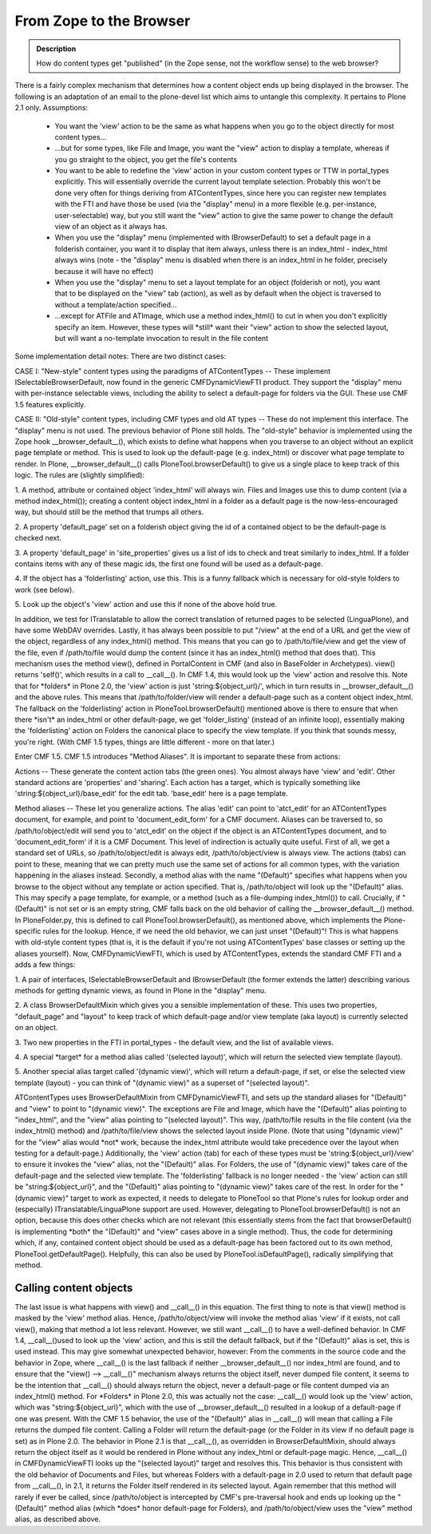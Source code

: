 =========================
From Zope to the Browser
=========================

.. admonition:: Description

		How do content types get "published" (in the Zope sense, not
		the workflow sense) to the web browser?

There is a fairly complex mechanism that determines how a content object
ends up being displayed in the browser. The following is an adaptation
of an email to the plone-devel list which aims to untangle this
complexity. It pertains to Plone 2.1 only.
Assumptions:

 * You want the 'view' action to be the same as what happens when you go to the object directly for most content types...

 * ...but for some types, like File and Image, you want the "view" action to display a template, whereas if you go straight to the object, you get the file's contents

 * You want to be able to redefine the 'view' action in your custom content types or TTW in portal\_types explicitly. This will essentially override the current layout template selection. Probably this won't be done very often for things deriving from ATContentTypes, since here you can register new templates with the FTI and have those be used (via the "display" menu) in a more flexible (e.g. per-instance, user-selectable) way, but you still want the "view" action to give the same power to change the default view of an object as it always has.

 * When you use the "display" menu (implemented with IBrowserDefault) to set a default page in a folderish container, you want it to display that item always, unless there is an index\_html - index\_html always wins (note - the "display" menu is disabled when there is an index\_html in he folder, precisely because it will have no effect)

 * When you use the "display" menu to set a layout template for an object (folderish or not), you want that to be displayed on the "view" tab (action), as well as by default when the object is traversed to without a template/action specified...

 * ...except for ATFile and ATImage, which use a method index\_html() to cut in when you don't explicitly specify an item. However, these types will \*still\* want their "view" action to show the selected layout, but will want a no-template invocation to result in the file content

Some implementation detail notes:
There are two distinct cases:

CASE I: "New-style" content types using the paradigms of ATContentTypes
-- These implement ISelectableBrowserDefault, now found in the generic
CMFDynamicViewFTI product. They support the "display" menu with
per-instance selectable views, including the ability to select a
default-page for folders via the GUI. These use CMF 1.5 features
explicitly.

CASE II: "Old-style" content types, including CMF types and old AT types
-- These do not implement this interface. The "display" menu is not
used. The previous behavior of Plone still holds.
The "old-style" behavior is implemented using the Zope hook
\_\_browser\_default\_\_(), which exists to define what happens when you
traverse to an object without an explicit page template or method. This
is used to look up the default-page (e.g. index\_html) or discover what
page template to render. In Plone, \_\_browser\_default\_\_() calls
PloneTool.browserDefault() to give us a single place to keep track of
this logic. The rules are (slightly simplified):

1. A method, attribute or contained object 'index\_html' will always
win. Files and Images use this to dump content (via a method
index\_html()); creating a content object index\_html in a folder as a
default page is the now-less-encouraged way, but should still be the
method that trumps all others.

2. A property  'default\_page' set on a folderish object giving the id of
a contained object to be the default-page is checked next.

3. A property 'default\_page' in 'site\_properties' gives us a list of
ids to check and treat similarly to index\_html. If a folder contains
items with any of these magic ids, the first one found will be used as a
default-page.

4. If the object has a 'folderlisting' action, use this. This is a funny
fallback which is necessary for old-style folders to work (see below).

5. Look up the object's 'view' action and use this if none of the above
hold true.

In addition, we test for ITranslatable to allow the correct translation
of returned pages to be selected (LinguaPlone), and have some WebDAV
overrides.
Lastly, it has always been possible to put "/view" at the end of a URL
and get the view of the object, regardless of any index\_html() method.
This means that you can go to /path/to/file/view and get the view of the
file, even if /path/to/file would dump the content (since it has an
index\_html() method that does that).
This mechanism uses the method view(), defined in PortalContent in CMF
(and also in BaseFolder in Archetypes). view() returns 'self()', which
results in a call to \_\_call\_\_(). In CMF 1.4, this would look up the
'view' action and resolve this. Note that for \*folders\* in Plone 2.0,
the 'view' action is just 'string:${object\_url}/', which in turn
results in \_\_browser\_default\_\_() and the above rules. This means
that /path/to/folder/view will render a default-page such as a content
object index\_html. The fallback on the 'folderlisting' action in
PloneTool.browserDefault() mentioned above is there to ensure that when
there \*isn't\* an index\_html or other default-page, we get
'folder\_listing' (instead of an infinite loop), essentially making the
'folderlisting' action on Folders the canonical place to specify the view
template. If you think that sounds messy, you're right. (With CMF 1.5
types, things are little different - more on that later.)

Enter CMF 1.5. CMF 1.5 introduces "Method Aliases". It is important to
separate these from actions:

Actions -- These generate the content action tabs (the green ones). You
almost always have 'view' and 'edit'. Other standard actions are
'properties' and 'sharing'. Each action has a target, which is typically
something like 'string:${object\_url}/base\_edit' for the edit tab.
'base\_edit' here is a page template.

Method aliases -- These let you generalize actions. The alias 'edit' can
point to 'atct\_edit' for an ATContentTypes document, for example, and
point to 'document\_edit\_form' for a CMF document. Aliases can be
traversed to, so /path/to/object/edit will send you to 'atct\_edit' on
the object if the object is an ATContentTypes document, and to
'document\_edit\_form' if it is a CMF Document.
This level of indirection is actually quite useful. First of all, we get
a standard set of URLs, so /path/to/object/edit is always edit,
/path/to/object/view is always view. The actions (tabs) can point to
these, meaning that we can pretty much use the same set of actions for
all common types, with the variation happening in the aliases instead.
Secondly, a method alias with the name "(Default)" specifies what
happens when you browse to the object without any template or action
specified. That is, /path/to/object will look up the "(Default)" alias.
This may specify a page template, for example, or a method (such as a
file-dumping index\_html()) to call.
Crucially, if "(Default)" is not set or is an empty string, CMF falls
back on the old behavior of calling the \_\_browser\_default\_\_()
method. In PloneFolder.py, this is defined to call
PloneTool.browserDefault(), as mentioned above, which implements the
Plone-specific rules for the lookup. Hence, if we need the old
behavior, we can just unset "(Default)"! This is what happens with
old-style content types (that is, it is the default if you're not using
ATContentTypes' base classes or setting up the aliases yourself).
Now, CMFDynamicViewFTI, which is used by ATContentTypes, extends the
standard CMF FTI and a adds a few things:

1. A pair of interfaces, ISelectableBrowserDefault and IBrowserDefault
(the former extends the latter) describing various methods for getting
dynamic views, as found in Plone in the "display" menu.

2. A class BrowserDefaultMixin which gives you a sensible implementation
of these. This uses two properties, "default\_page" and "layout" to keep
track of which default-page and/or view template (aka layout) is
currently selected on an object.

3. Two new properties in the FTI in portal\_types - the default view,
and the list of available views.

4. A special \*target\* for a method alias called '(selected layout)',
which will return the
selected view template (layout).

5. Another special alias target called '(dynamic view)', which will
return a default-page, if set, or else the selected view template
(layout) - you can think of "(dynamic view)" as a superset of "(selected
layout)".

ATContentTypes uses BrowserDefaultMixin from CMFDynamicViewFTI, and sets
up the standard aliases for "(Default)" and "view" to point to "(dynamic
view)". The exceptions are File and Image, which have the "(Default)"
alias pointing to "index\_html", and the "view" alias pointing to
"(selected layout)". This way, /path/to/file results in the file content
(via the index\_html() method) and /path/to/file/view shows the selected
layout inside Plone. (Note that using "(dynamic view)" for the "view"
alias would \*not\* work, because the index\_html attribute would take
precedence over the layout when testing for a default-page.)
Additionally, the 'view' action (tab) for each of these types must be
'string:${object\_url}/view' to ensure it invokes the "view" alias, not
the "(Default)" alias.
For Folders, the use of "(dynamic view)" takes care of the default-page
and the selected view template. The 'folderlisting' fallback is no
longer needed - the 'view' action can still be "string:${object\_url}",
and the "(Default)" alias pointing to "(dynamic view)" takes care of the
rest.
In order for the "(dynamic view)" target to work as expected, it needs
to delegate to PloneTool so that Plone's rules for lookup order and
(especially) ITranslatable/LinguaPlone support are used. However,
delegating to PloneTool.browserDefault() is not an option, because this
does other checks which are not relevant (this essentially stems from
the fact that browserDefault() is implementing \*both\* the "(Default)"
and "view" cases above in a single method). Thus, the code for
determining which, if any, contained content object should be used as a
default-page has been factored out to its own method,
PloneTool.getDefaultPage(). Helpfully, this can also be used by
PloneTool.isDefaultPage(), radically simplifying that method.

Calling content objects
~~~~~~~~~~~~~~~~~~~~~~~~

The last issue is what happens with view() and \_\_call\_\_() in this
equation. The first thing to note is that view() method is masked by the
'view' method alias. Hence, /path/to/object/view will invoke the method
alias 'view' if it exists, not call view(), making that method a lot
less relevant.
However, we still want \_\_call\_\_() to have a well-defined behavior.
In CMF 1.4, \_\_call\_\_()used to look up the 'view' action, and this is
still the default fallback, but if the "(Default)" alias is set, this is
used instead. This may give somewhat unexpected behavior, however: From
the comments in the source code and the behavior in Zope, where
\_\_call\_\_() is the last fallback if neither
\_\_browser\_default\_\_() nor index\_html are found, and to ensure that
the "view() --> \_\_call\_\_()" mechanism always returns the object
itself, never dumped file content, it seems to be the intention that
\_\_call\_\_() should always return the object, never a default-page or
file content dumped via an index\_html() method. For \*Folders\* in
Plone 2.0, this was actually not the case: \_\_call\_\_() would look up
the 'view' action, which was "string:${object\_url}", which with the use
of \_\_browser\_default\_\_() resulted in a lookup of a default-page if
one was present. With the CMF 1.5 behavior, the use of the "(Default)"
alias in \_\_call\_\_() will mean that calling a File returns the dumped
file content. Calling a Folder will return the default-page (or the
Folder in its view if no default page is set) as in Plone 2.0.
The behavior in Plone 2.1 is that \_\_call\_\_(), as overridden in
BrowserDefaultMixin, should always return the object itself as it would
be rendered in Plone without any index\_html or default-page magic.
Hence, \_\_call\_\_() in CMFDynamicViewFTI looks up the "(selected
layout)" target and resolves this. This behavior is thus consistent
with the old behavior of Documents and Files, but whereas Folders with
a default-page in 2.0 used to return that default page from
\_\_call\_\_(), in 2.1, it returns the Folder itself rendered in its
selected layout. Again remember that this method will rarely if ever be
called, since /path/to/object is intercepted by CMF's pre-traversal hook
and ends up looking up the "(Default)" method alias (which \*does\*
honor default-page for Folders), and /path/to/object/view uses the
"view" method alias, as described above.
